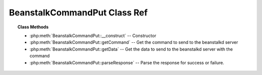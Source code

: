BeanstalkCommandPut Class Ref
=============================

.. php:class:: BeanstalkCommandPut

    :Extends: :php:class:`BeanstalkCommand`
    :Description: The "put" command is for any process that wants to insert a job into the queue
    :Author: Joshua Dechant <jdechant@shapeup.com>


.. topic:: Class Methods

    * :php:meth:`BeanstalkCommandPut::__construct` -- Constructor
    * :php:meth:`BeanstalkCommandPut::getCommand` -- Get the command to send to the beanstalkd server
    * :php:meth:`BeanstalkCommandPut::getData` -- Get the data to send to the beanstalkd server with the command
    * :php:meth:`BeanstalkCommandPut::parseResponse` -- Parse the response for success or failure.

.. php:method:: __construct( $message [ , $priority = 65536 , $delay = 0 , $ttr = 120 ] )

    :Description: Constructor
    :param mixed $message: Message to put in the beanstalkd queue
    :param integer $priority: Job priority.
    :param integer $delay: Number of seconds to wait before putting the job in the ready queue.
    :param integer $ttr: Time to run. The number of seconds to allow a worker to run this job.

.. php:method:: getCommand(  )

    :Description: Get the command to send to the beanstalkd server
    :returns: *string*

.. php:method:: getData(  )

    :Description: Get the data to send to the beanstalkd server with the command
    :returns: *string*

.. php:method:: parseResponse( $response [ , $data = null , $conn = null ] )

    :Description: Parse the response for success or failure.
    :param string $response: Response line, i.e, first line in response
    :param string $data: Data recieved with reponse, if any, else null
    :param BeanstalkConnection $conn: BeanstalkConnection use to send the command
    :returns: *integer* Id of the inserted job
    :throws: *BeanstalkException* When the server runs out of memory
    :throws: *BeanstalkException* When the job body is malformed
    :throws: *BeanstalkException* When the job body is larger than max-job-size in the server
    :throws: *BeanstalkException* When any other error occurs


